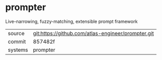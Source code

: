 * prompter


Live-narrowing, fuzzy-matching, extensible prompt framework

|---------+----------------------------------------------------|
| source  | git:https://github.com/atlas-engineer/prompter.git |
| commit  | 857482f                                            |
| systems | prompter                                           |
|---------+----------------------------------------------------|
